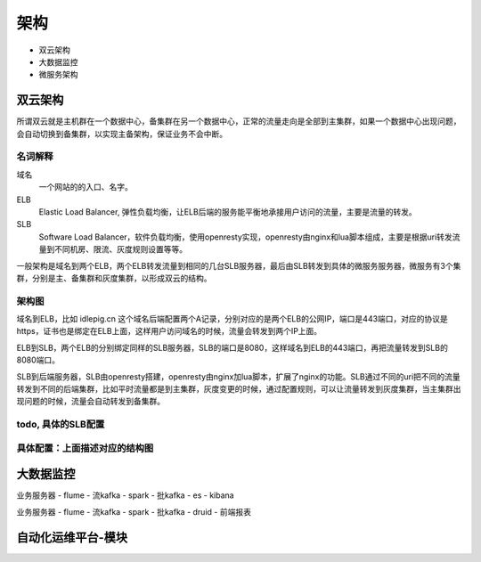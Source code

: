 .. _sre-structure:

*********
架构
*********


* 双云架构
* 大数据监控
* 微服务架构

双云架构
========


所谓双云就是主机群在一个数据中心，备集群在另一个数据中心，正常的流量走向是全部到主集群，如果一个数据中心出现问题，会自动切换到备集群，以实现主备架构，保证业务不会中断。

名词解释
--------------

域名
    一个网站的的入口、名字。

ELB
    Elastic Load Balancer, 弹性负载均衡，让ELB后端的服务能平衡地承接用户访问的流量，主要是流量的转发。

SLB
    Software Load Balancer，软件负载均衡，使用openresty实现，openresty由nginx和lua脚本组成，主要是根据uri转发流量到不同机房、限流、灰度规则设置等等。

一般架构是域名到两个ELB，两个ELB转发流量到相同的几台SLB服务器，最后由SLB转发到具体的微服务服务器，微服务有3个集群，分别是主、备集群和灰度集群，以形成双云的结构。

架构图
--------------

.. blockdiag::


    blockdiag double-cloud {

        orientation = portrait

        A [ label = "域名", shape = cloud];
        B [ label = "主ELB的公网IP", shape = roundedbox];
        C [ label = "备ELB的公网IP", shape = roundedbox];
        D [ label = "同样的SLB服务器"];
        E [ label = "同样的SLB服务器"];
        G [ label = "服务器，微服务现网主集群，部署在主机房", stacked];
        F [ label = "微服务灰度集群", stacked];
        H [ label = "微服务现网备集群，部署在备机房", stacked];

        A -> B;
        A -> C;
        B -> D;
        C -> E;
        D -> G [ label = "主" ];
        E -> G;
        D -> F [ style = dashed , label = "灰度"];
        D -> H [ style = dashed , label = "备"];

        group elb {
        B; C;
        label = "E L B";
        fontsize = 16;

        color = "orange";
        style = dashed;
        shape = line;
        }

        group slb {
        D; E;
        label = "S L B";
        fontsize = 16;
        color = "lightgreen";
        style = dashed;
        shape = line;

        }


   }


域名到ELB，比如 idlepig.cn 这个域名后端配置两个A记录，分别对应的是两个ELB的公网IP，端口是443端口，对应的协议是https，证书也是绑定在ELB上面，这样用户访问域名的时候，流量会转发到两个IP上面。

ELB到SLB，两个ELB的分别绑定同样的SLB服务器，SLB的端口是8080，这样域名到ELB的443端口，再把流量转发到SLB的8080端口。

SLB到后端服务器，SLB由openresty搭建，openresty由nginx加lua脚本，扩展了nginx的功能。SLB通过不同的uri把不同的流量转发到不同的后端集群，比如平时流量都是到主集群，灰度变更的时候，通过配置规则，可以让流量转发到灰度集群，当主集群出现问题的时候，流量会自动转发到备集群。

.. _sre-structure-todo-slb-config:

todo, 具体的SLB配置
----------------------


具体配置：上面描述对应的结构图
---------------------------------------

.. blockdiag::

   blockdiag double-cloud-ip {

        orientation = portrait


        A [ label = "https://www.idlepig.cn", shape = cloud, width = 220];
        B [ label = "49.4.1.2:443", shape = roundedbox];
        C [ label = "49.4.1.3:443", shape = roundedbox];
        D [ label = "10.3.1.2:8080;\n10.3.1.3:8080;\n10.3.1.4:8080;\n10.3.1.5:8080", height = 60];
        E [ label = "10.3.1.2:8080;\n10.3.1.3:8080;\n10.3.1.4:8080;\n10.3.1.5:8080", height = 60];
        G [ label = "10.6.49.9:18080;\n10.6.49.10:18080;\n10.6.49.11:18080", stacked];
        F [ label = "10.5.23.7:18080;\n10.5.23.8:18080", stacked];
        H [ label = "10.7.49.9:18080;\n10.7.49.10:18080;\n10.7.49.11:18080", stacked];

        A -> B;
        A -> C;
        B -> D;
        C -> E;
        D -> G [ label = "主" ];
        E -> G;
        D -> F [ style = dashed , label = "灰度"];
        D -> H [ style = dashed , label = "备"];

        group elb {
        B; C;
        label = "E L B";
        fontsize = 16;
        color = "orange";
        style = dashed;
        shape = line;
        }

        group slb {
        D; E;
        label = "S L B";
        fontsize = 16;
        color = "lightgreen";
        style = dashed;
        shape = line;

        }

   }



大数据监控
============


业务服务器 - flume - 流kafka - spark - 批kafka - es - kibana

业务服务器 - flume - 流kafka - spark - 批kafka - druid - 前端报表

自动化运维平台-模块
==================

.. mdinclude:: structure_ops_system.md

.. mdinclude:: add_hosts.md